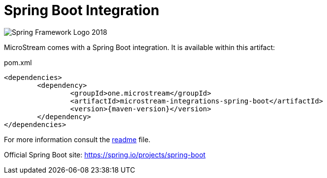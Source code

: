 = Spring Boot Integration

image::https://upload.wikimedia.org/wikipedia/commons/4/44/Spring_Framework_Logo_2018.svg[]

MicroStream comes with a Spring Boot integration.
It is available within this artifact:

[source, xml, title="pom.xml", subs=attributes+]
----
<dependencies>
	<dependency>
		<groupId>one.microstream</groupId>
		<artifactId>microstream-integrations-spring-boot</artifactId>
		<version>{maven-version}</version>
	</dependency>
</dependencies>
----

For more information consult the https://github.com/microstream-one/microstream/tree/master/integrations/spring-boot[readme] file.

Official Spring Boot site: https://spring.io/projects/spring-boot[]
